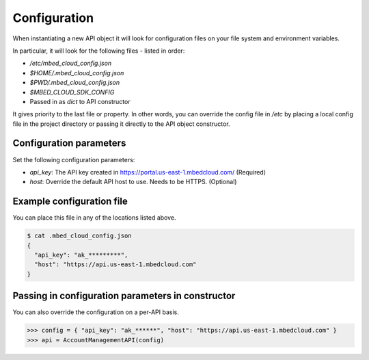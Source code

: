 Configuration
-------------

When instantiating a new API object it will look for configuration files on
your file system and environment variables.

In particular, it will look for the following files - listed in order:

- `/etc/mbed_cloud_config.json`
- `$HOME/.mbed_cloud_config.json`
- `$PWD/.mbed_cloud_config.json`
- `$MBED_CLOUD_SDK_CONFIG`
- Passed in as `dict` to API constructor

It gives priority to the last file or property. In other words, you can override the config
file in `/etc` by placing a local config file in the project directory or
passing it directly to the API object constructor.

Configuration parameters
========================

Set the following configuration parameters:

- `api_key`: The API key created in https://portal.us-east-1.mbedcloud.com/ (Required)
- `host`: Override the default API host to use. Needs to be HTTPS. (Optional)

Example configuration file
==========================

You can place this file in any of the locations listed above.

.. code-block:: text

  $ cat .mbed_cloud_config.json
  {
    "api_key": "ak_*********",
    "host": "https://api.us-east-1.mbedcloud.com"
  }

Passing in configuration parameters in constructor
==================================================

You can also override the configuration on a per-API basis.

.. code-block:: python

  >>> config = { "api_key": "ak_******", "host": "https://api.us-east-1.mbedcloud.com" }
  >>> api = AccountManagementAPI(config)

